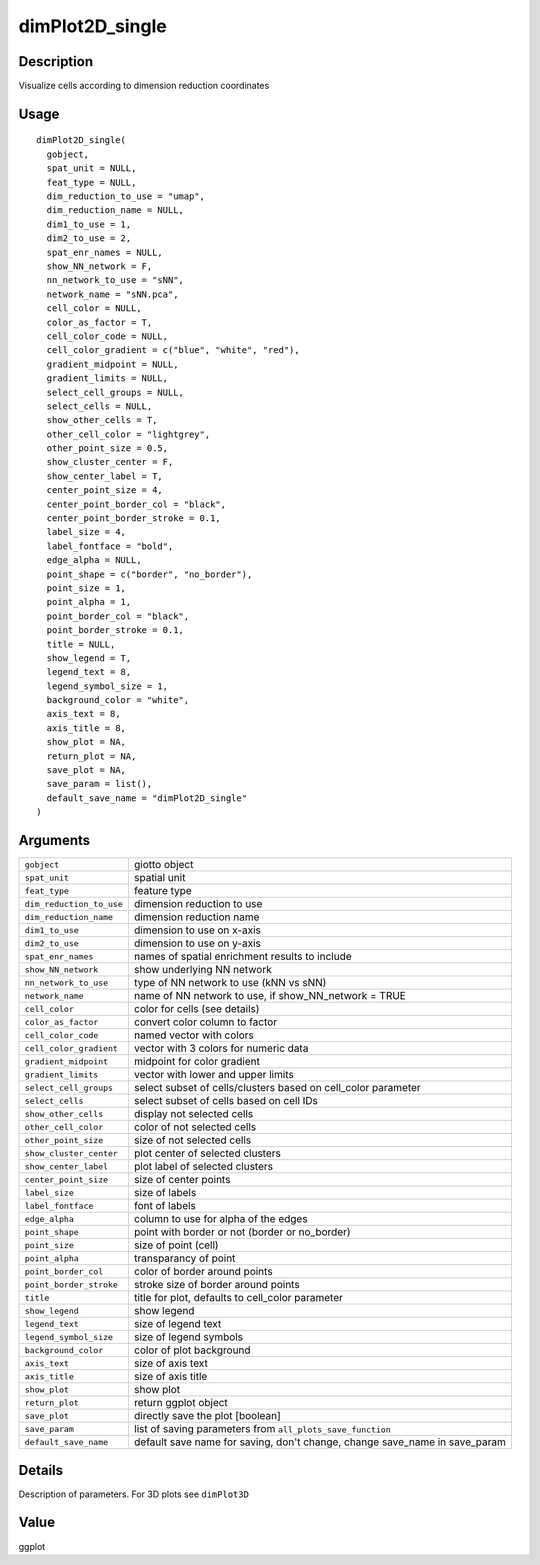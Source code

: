 dimPlot2D_single
----------------

Description
~~~~~~~~~~~

Visualize cells according to dimension reduction coordinates

Usage
~~~~~

::

   dimPlot2D_single(
     gobject,
     spat_unit = NULL,
     feat_type = NULL,
     dim_reduction_to_use = "umap",
     dim_reduction_name = NULL,
     dim1_to_use = 1,
     dim2_to_use = 2,
     spat_enr_names = NULL,
     show_NN_network = F,
     nn_network_to_use = "sNN",
     network_name = "sNN.pca",
     cell_color = NULL,
     color_as_factor = T,
     cell_color_code = NULL,
     cell_color_gradient = c("blue", "white", "red"),
     gradient_midpoint = NULL,
     gradient_limits = NULL,
     select_cell_groups = NULL,
     select_cells = NULL,
     show_other_cells = T,
     other_cell_color = "lightgrey",
     other_point_size = 0.5,
     show_cluster_center = F,
     show_center_label = T,
     center_point_size = 4,
     center_point_border_col = "black",
     center_point_border_stroke = 0.1,
     label_size = 4,
     label_fontface = "bold",
     edge_alpha = NULL,
     point_shape = c("border", "no_border"),
     point_size = 1,
     point_alpha = 1,
     point_border_col = "black",
     point_border_stroke = 0.1,
     title = NULL,
     show_legend = T,
     legend_text = 8,
     legend_symbol_size = 1,
     background_color = "white",
     axis_text = 8,
     axis_title = 8,
     show_plot = NA,
     return_plot = NA,
     save_plot = NA,
     save_param = list(),
     default_save_name = "dimPlot2D_single"
   )

Arguments
~~~~~~~~~

+-----------------------------------+-----------------------------------+
| ``gobject``                       | giotto object                     |
+-----------------------------------+-----------------------------------+
| ``spat_unit``                     | spatial unit                      |
+-----------------------------------+-----------------------------------+
| ``feat_type``                     | feature type                      |
+-----------------------------------+-----------------------------------+
| ``dim_reduction_to_use``          | dimension reduction to use        |
+-----------------------------------+-----------------------------------+
| ``dim_reduction_name``            | dimension reduction name          |
+-----------------------------------+-----------------------------------+
| ``dim1_to_use``                   | dimension to use on x-axis        |
+-----------------------------------+-----------------------------------+
| ``dim2_to_use``                   | dimension to use on y-axis        |
+-----------------------------------+-----------------------------------+
| ``spat_enr_names``                | names of spatial enrichment       |
|                                   | results to include                |
+-----------------------------------+-----------------------------------+
| ``show_NN_network``               | show underlying NN network        |
+-----------------------------------+-----------------------------------+
| ``nn_network_to_use``             | type of NN network to use (kNN vs |
|                                   | sNN)                              |
+-----------------------------------+-----------------------------------+
| ``network_name``                  | name of NN network to use, if     |
|                                   | show_NN_network = TRUE            |
+-----------------------------------+-----------------------------------+
| ``cell_color``                    | color for cells (see details)     |
+-----------------------------------+-----------------------------------+
| ``color_as_factor``               | convert color column to factor    |
+-----------------------------------+-----------------------------------+
| ``cell_color_code``               | named vector with colors          |
+-----------------------------------+-----------------------------------+
| ``cell_color_gradient``           | vector with 3 colors for numeric  |
|                                   | data                              |
+-----------------------------------+-----------------------------------+
| ``gradient_midpoint``             | midpoint for color gradient       |
+-----------------------------------+-----------------------------------+
| ``gradient_limits``               | vector with lower and upper       |
|                                   | limits                            |
+-----------------------------------+-----------------------------------+
| ``select_cell_groups``            | select subset of cells/clusters   |
|                                   | based on cell_color parameter     |
+-----------------------------------+-----------------------------------+
| ``select_cells``                  | select subset of cells based on   |
|                                   | cell IDs                          |
+-----------------------------------+-----------------------------------+
| ``show_other_cells``              | display not selected cells        |
+-----------------------------------+-----------------------------------+
| ``other_cell_color``              | color of not selected cells       |
+-----------------------------------+-----------------------------------+
| ``other_point_size``              | size of not selected cells        |
+-----------------------------------+-----------------------------------+
| ``show_cluster_center``           | plot center of selected clusters  |
+-----------------------------------+-----------------------------------+
| ``show_center_label``             | plot label of selected clusters   |
+-----------------------------------+-----------------------------------+
| ``center_point_size``             | size of center points             |
+-----------------------------------+-----------------------------------+
| ``label_size``                    | size of labels                    |
+-----------------------------------+-----------------------------------+
| ``label_fontface``                | font of labels                    |
+-----------------------------------+-----------------------------------+
| ``edge_alpha``                    | column to use for alpha of the    |
|                                   | edges                             |
+-----------------------------------+-----------------------------------+
| ``point_shape``                   | point with border or not (border  |
|                                   | or no_border)                     |
+-----------------------------------+-----------------------------------+
| ``point_size``                    | size of point (cell)              |
+-----------------------------------+-----------------------------------+
| ``point_alpha``                   | transparancy of point             |
+-----------------------------------+-----------------------------------+
| ``point_border_col``              | color of border around points     |
+-----------------------------------+-----------------------------------+
| ``point_border_stroke``           | stroke size of border around      |
|                                   | points                            |
+-----------------------------------+-----------------------------------+
| ``title``                         | title for plot, defaults to       |
|                                   | cell_color parameter              |
+-----------------------------------+-----------------------------------+
| ``show_legend``                   | show legend                       |
+-----------------------------------+-----------------------------------+
| ``legend_text``                   | size of legend text               |
+-----------------------------------+-----------------------------------+
| ``legend_symbol_size``            | size of legend symbols            |
+-----------------------------------+-----------------------------------+
| ``background_color``              | color of plot background          |
+-----------------------------------+-----------------------------------+
| ``axis_text``                     | size of axis text                 |
+-----------------------------------+-----------------------------------+
| ``axis_title``                    | size of axis title                |
+-----------------------------------+-----------------------------------+
| ``show_plot``                     | show plot                         |
+-----------------------------------+-----------------------------------+
| ``return_plot``                   | return ggplot object              |
+-----------------------------------+-----------------------------------+
| ``save_plot``                     | directly save the plot [boolean]  |
+-----------------------------------+-----------------------------------+
| ``save_param``                    | list of saving parameters from    |
|                                   | ``all_plots_save_function``       |
+-----------------------------------+-----------------------------------+
| ``default_save_name``             | default save name for saving,     |
|                                   | don't change, change save_name in |
|                                   | save_param                        |
+-----------------------------------+-----------------------------------+

Details
~~~~~~~

Description of parameters. For 3D plots see ``dimPlot3D``

Value
~~~~~

ggplot
